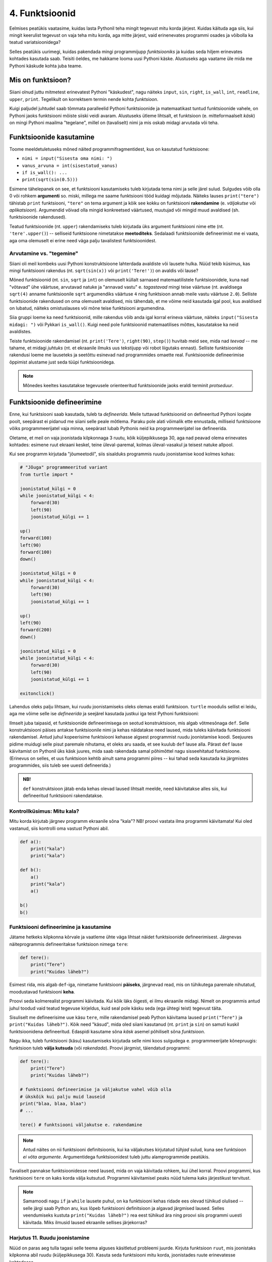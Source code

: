 4. Funktsioonid
====================================



.. todo::
    
    * lisa kombinatoorika ülesandeid
    * lisa samaväärsuse küsimusi


    * omistamise += kuju üle korrata?
    * TODO: muutujate juurde: Pange tähele, et Python salvestas muutujasse ``x`` justnimelt avaldise *väärtuse* (st. `5`), mitte avaldise ``2 + 3`` enda. See nüanss muutub oluliseks edaspidi, kui hakkame muutujate väärtusi muutma.
    * TODO: Wikipedia sirvimise näide funktsiooni väljakutsete mõistmiseks
    * TODO: **näited** selle kohta, et ühte funktsiooni saab välja kutsuda mitu korda
    * TODO: väljakutse, meetod, argument
    * TODO: Kontrollküsimus: funktsioon, mis teeb midagi n korda kutsutakse välja m korda. Mitu korda tehakse midagi?
    * "Let's wrap it in a function to make it easier to use" -- tee selle kohta näide
    * calling a function *generates* a value
    * funktsioonide komponeerimine avaldises & funktsioonid, mis kutsuvad välja teisi funktsioone
    * bool funktsioonid
    * Ülesanded, kus ühe ülesande lahenduses on vaja teise ülesande funktsiooni
    * paaris, paaritu defineerimine vastastikuselt
    * Definitsioonide laadimine käsureale, harjutused, kus on näidatud käsurea sessioon, aga puudu on definitsioonid, Lõpuks Docstringi ja doctest'i tutvustamine
    * üldistamise harjutus: vt. ex2 http://www.openbookproject.net/thinkcs/python/english2e/ch07.html#exercises
    * roles of variables
    * roles of functions: utility functions, reuse, division, documentation, encapsulation
    * paralleelid muutujate ja funktsioonide vahel -> tadaa
    

Eelmises peatükis vaatasime, kuidas lasta Pythonil teha mingit tegevust mitu korda järjest. Kuidas käituda aga siis, kui mingit keerulist tegevust on vaja teha mitu korda, aga mitte järjest, vaid erinenevates programmi osades ja võibolla ka teatud variatsioonidega?

Selles peatükis uurimegi, kuidas pakendada mingi programmijupp *funktsiooniks* ja kuidas seda hiljem erinevates kohtades kasutada saab. Teisiti öeldes, me hakkame looma uusi Pythoni käske. Alustuseks aga vaatame üle mida me Pythoni käskude kohta juba teame.

Mis on funktsioon?
-------------------
Siiani olnud juttu mitmetest erinevatest Pythoni "käskudest", nagu näiteks ``input``, ``sin``, ``right``, ``is_wall``, ``int``, ``readline``, ``upper``, ``print``. Tegelikult on korrektsem termin nende kohta *funktsioon*.

Kuigi paljudel juhtudel saab tõmmata paralleelid Pythoni funktsioonide ja matemaatikast tuntud funktsioonide vahele, on Pythoni jaoks funktsiooni mõiste siiski veidi avaram. Alustuseks ütleme lihtsalt, et funktsioon (e. mitteformaalselt *käsk*) on mingi Pythoni maailma "tegelane", millel on (tavaliselt) nimi ja mis oskab midagi arvutada või teha. 


Funktsioonide kasutamine
-----------------------------
Toome meeldetuletuseks mõned näited programmifragmentidest, kus on kasutatud funktsioone:

* ``nimi = input("Sisesta oma nimi: ")``
* ``vanus_arvuna = int(sisestatud_vanus)``
* ``if is_wall(): ...``
* ``print(sqrt(sin(0.5)))``

Esimene tähelepanek on see, et funktsiooni kasutamiseks tuleb kirjutada tema nimi ja selle järel sulud. Sulgudes võib olla 0 või rohkem **argumenti** so. miski, millega me saame funktsiooni tööd kuidagi mõjutada. Näiteks lauses ``print("tere")`` tähistab ``print`` funktsiooni, ``"tere"`` on tema argument ja kõik see kokku on funktsiooni **rakendamine** (e. *väljakutse* või *aplikatsioon*). Argumendid võivad olla mingid konkreetsed väärtused, muutujad või mingid muud avaldised (sh. funktsioonide rakendused).

Teatud funktsioonide (nt. ``upper``) rakendamiseks tuleb kirjutada üks argument funktsiooni nime ette (nt. ``'tere'.upper()``) -- selliseid funktsioone nimetatakse **meetoditeks**. Sedalaadi funktsioonide defineerimist me ei vaata, aga oma olemuselt ei erine need väga palju tavalistest funktsioonidest.

Arvutamine vs. "tegemine"
~~~~~~~~~~~~~~~~~~~~~~~~~~~~~~~~~~~~~~~~~~~~~~~~~~~~  
Siiani oli meil kombeks uusi Pythoni konstruktsioone lahterdada avaldiste või lausete hulka. Nüüd tekib küsimus, kas mingi funktsiooni rakendus (nt. ``sqrt(sin(x))`` või ``print('Tere!')``) on avaldis või lause?

Mõned funktsioonid (nt. ``sin``, ``sqrt`` ja ``int``) on olemuselt küllalt sarnased matemaatilistele funktsioonidele, kuna nad "võtavad" ühe väärtuse, arvutavad natuke ja "annavad vastu" e. *tagastavad* mingi teise väärtuse (nt. avaldisega ``sqrt(4)`` anname funktsioonile ``sqrt`` argumendiks väärtuse ``4`` ning funktsioon annab meile vastu väärtuse ``2.0``). Selliste funktsioonide rakendused on oma olemuselt avaldised, mis tähendab, et me võime neid kasutada igal pool, kus avaldised on lubatud, näiteks omistuslauses või mõne teise funktsiooni argumendina. 

Siia gruppi loeme ka need funktsioonid, mille rakendus võib anda igal korral erineva väärtuse, näiteks ``input("Sisesta midagi: ")`` või Pykkari ``is_wall()``. Kuigi need pole funktsioonid matemaatilises mõttes, kasutatakse ka neid avaldistes.

Teiste funktsioonide rakendamisel (nt. ``print('Tere')``, ``right(90)``, ``step()``) huvitab meid see, mida nad *teevad* -- me tahame, et midagi *juhtuks* (nt. et ekraanile ilmuks uus tekstijupp või robot liigutaks ennast). Selliste funktsioonide rakendusi loeme me lauseteks ja seetõttu esinevad nad programmides omaette real. Funktsioonide defineerimise õppimist alustame just seda tüüpi funktsioonidega.


.. note::

    Mõnedes keeltes kasutatakse tegevusele orienteeritud funktsioonide jaoks eraldi terminit *protseduur*.



Funktsioonide defineerimine
-----------------------------------------
Enne, kui funktsiooni saab kasutada, tuleb ta *defineerida*. Meile tuttavad funktsioonid on defineeritud Pythoni loojate poolt, seepärast ei pidanud me siiani selle peale mõtlema. Paraku pole alati võimalik ette ennustada, milliseid funktsioone võiks programmeerijatel vaja minna, seepärast lubab Pythonis neid ka programmeerijatel ise defineerida.

Oletame, et meil on vaja joonistada kilpkonnaga 3 ruutu, kõik küljepikkusega 30, aga nad peavad olema erinevates kohtades: esimene ruut ekraani keskel, teine üleval-paremal, kolmas üleval-vasakul ja teisest natuke allpool. 

Kui see programm kirjutada "jõumeetodil", siis sisalduks programmis ruudu joonistamise kood kolmes kohas:

.. sourcecode:: py3

    # "Jõuga" programmeeritud variant
    from turtle import *

    joonistatud_külgi = 0
    while joonistatud_külgi < 4:
        forward(30)
        left(90)
        joonistatud_külgi += 1 

    up()
    forward(100)
    left(90)
    forward(100)
    down()

    joonistatud_külgi = 0
    while joonistatud_külgi < 4:
        forward(30)
        left(90)
        joonistatud_külgi += 1 

    up()
    left(90)
    forward(200)
    down()

    joonistatud_külgi = 0
    while joonistatud_külgi < 4:
        forward(30)
        left(90)
        joonistatud_külgi += 1 

    exitonclick()    

Lahendus oleks palju lihtsam, kui ruudu joonistamiseks oleks olemas eraldi funktsioon. ``turtle`` moodulis sellist ei leidu, aga me võime selle ise *defineerida* ja seejärel kasutada justkui iga teist Pythoni funktsiooni:

.. sourcecode:: py3
    :emphasize-lines: 4-9,11,19,26    
    
    # Kavalam variant
    from turtle import *
    
    def ruut():
        joonistatud_kylgi = 0               
        while joonistatud_kylgi < 4:
            forward(30)
            left(90)
            joonistatud_kylgi += 1
    
    ruut()
    
    up()
    forward(100)
    left(90)
    forward(100)
    down()
    
    ruut()
    
    up()
    left(90)
    forward(200)
    down()
    
    ruut()
    
    exitonclick()


Ilmselt juba taipasid, et funktsioonide defineerimisega on seotud konstruktsioon, mis algab võtmesõnaga ``def``. Selle konstruktsiooni päises antakse funktsioonile nimi ja kehas näidatakse need laused, mida tuleks käivitada funktsiooni rakendamisel. Antud juhul kopeerisime funktsiooni kehasse algsest programmist ruudu joonistamise koodi. Seejuures pidime muidugi selle pisut paremale nihutama, et oleks aru saada, et see kuulub ``def`` lause alla. Pärast ``def`` lause käivitamist on Pythonil üks käsk juures, mida saab rakendada samal põhimõttel nagu sisseehitatud funktsioone. (Erinevus on selles, et uus funktsioon kehtib ainult sama programmi piires -- kui tahad seda kasutada ka järgmistes programmides, siis tuleb see uuesti defineerida.)

.. admonition:: NB!

    ``def`` konstruktsioon jätab enda kehas olevad laused lihtsalt meelde, need käivitatakse alles siis, kui defineeritud funktsiooni rakendatakse.
    

Kontrollküsimus: Mitu kala?
~~~~~~~~~~~~~~~~~~~~~~~~~~~~~~ 
Mitu korda kirjutab järgnev programm ekraanile sõna "kala"? NB! proovi vastata ilma programmi käivitamata! Kui oled vastanud, siis kontrolli oma vastust Pythoni abil.

.. sourcecode:: py3

    def a():
        print("kala")
        print("kala")
    
    def b():
        a()
        print("kala")
        a()

    b()
    b()

Funktsiooni defineerimine ja kasutamine
~~~~~~~~~~~~~~~~~~~~~~~~~~~~~~~~~~~~~~~~~~~~
Jätame hetkeks kilpkonna kõrvale ja vaatleme ühte väga lihtsat näidet funktsioonide defineerimisest. Järgnevas näiteprogrammis defineeritakse funktsioon nimega ``tere``:

.. sourcecode:: python

    def tere():
        print("Tere")
        print("Kuidas läheb?")

Esimest rida, mis algab ``def``-iga, nimetame funktsiooni **päiseks**, järgnevad read, mis on tühikutega paremale nihutatud, moodustavad funktsiooni **keha**. 

Proovi seda kolmerealist programmi käivitada. Kui kõik läks õigesti, ei ilmu ekraanile midagi. Nimelt on programmis antud juhul toodud vaid teatud tegevuse kirjeldus, kuid seal pole käsku seda (ega ühtegi teist) tegevust täita.

Sisuliselt me defineerisime uue käsu ``tere``, mille rakendamisel peab Python käivitama laused ``print("Tere")`` ja ``print("Kuidas läheb?")``. Kõik need "käsud", mida oled siiani kasutanud (nt. ``print`` ja ``sin``) on samuti kuskil funktsioonidena defineeritud. Edaspidi kasutame sõna `käsk` asemel põhiliselt sõna `funktsioon`. 

Nagu ikka, tuleb funktsiooni (käsu) kasutamiseks kirjutada selle nimi koos sulgudega e. programmeerijate kõnepruugis: funktsioon tuleb **välja kutsuda** (või *rakendada*). Proovi järgmist, täiendatud programmi:

.. sourcecode:: python

    def tere():
        print("Tere")
        print("Kuidas läheb?")
    
    # funktsiooni defineerimise ja väljakutse vahel võib olla
    # ükskõik kui palju muid lauseid
    print("blaa, blaa, blaa")
    # ...
    
    tere() # funktsiooni väljakutse e. rakendamine

.. note::

    Antud näites on nii funktsiooni definitsioonis, kui ka väljakutses kirjutatud *tühjad* sulud, kuna see funktsioon *ei võta argumente*. Argumentidega funktsioonidest tuleb juttu alamprogrammide peatükis.

    
Tavaliselt pannakse funktsioonidesse need laused, mida on vaja käivitada rohkem, kui ühel korral. Proovi programmi, kus funktsiooni ``tere`` on kaks korda välja kutsutud. Programmi käivitamisel peaks nüüd tulema kaks järjestikust tervitust.

.. note:: 

    Samamoodi nagu ``if`` ja ``while`` lausete puhul, on ka funktsiooni kehas ridade ees olevad tühikud olulised -- selle järgi saab Python aru, kus lõpeb funktsiooni definitsioon ja algavad järgmised laused. Selles veendumiseks kustuta ``print("Kuidas läheb?")`` rea eest tühikud ära ning proovi siis programmi uuesti käivitada. Miks ilmusid laused ekraanile sellises järjekorras?

Harjutus 11. Ruudu joonistamine
~~~~~~~~~~~~~~~~~~~~~~~~~~~~~~~~
Nüüd on paras aeg tulla tagasi selle teema alguses käsitletud probleemi juurde.
Kirjuta funktsioon ``ruut``, mis joonistaks kilpkonna abil ruudu (küljepikkusega 30).  Kasuta seda funktsiooni mitu korda, joonistades ruute erinevatesse kohtadesse.

.. note::

    Justnagu tsükli või tingimuslause kehas, saab ka funktsiooni kehas kasutada ükskõik kui keerulisi ``if``- või ``while`` lauseid (ja nende kombinatsioone):
    
    .. sourcecode:: py3
    
        def mitu_teret():
            n = 0
            
            while n < 10:
                print("Tere!")
                n += 1
        
        mitu_teret()

.. note::

    Kui kilpkonna rahulik tempo sind ärritab, siis anna talle käsk ``speed(10)``.




.. _lokaalsed-muutujad:
 
Lokaalsed muutujad
---------------------
Funktsiooni kehas võib võtta kasutusele abimuutujaid, justnagu me oleme siiani neid kasutanud funktsioonidest väljaspool. Toome siinkohal uuesti ära 3. peatükist tuttava ruudu joonistamise funktsiooni:

.. sourcecode:: py3
    
    from turtle import *
    
    def ruut():
        # selle muutuja abil peame arvet, mitu külge on juba joonistatud
        joonistatud_kylgi = 0               
        
        while joonistatud_kylgi < 4:
            forward(100)
            left(90)
            joonistatud_kylgi = joonistatud_kylgi + 1   # suurendame muutuja väärtust
    
    ruut()
    exitonclick()


Kuidas oleks, kui me üritaksime peale funktsiooni ``ruut`` väljakutsumist kontrollida, milline oli ikkagi muutuja ``joonistatud_kylgi`` viimane väärtus? Proovi järgmist, veidi muudetud programmi:

.. sourcecode:: py3
    :emphasize-lines: 13
    
    from turtle import *
    
    def ruut():
        # selle muutuja abil peame arvet, mitu külge on juba joonistatud
        joonistatud_kylgi = 0               
        
        while joonistatud_kylgi < 4:
            forward(100)
            left(90)
            joonistatud_kylgi = joonistatud_kylgi + 1   # suurendame muutuja väärtust
    
    ruut()
    print(joonistatud_kylgi)
    exitonclick()


Ilmselt said programmi käivitamisel Pythonilt veateate (``"NameError: name 'joonistatud_kylgi' is not defined"``). Asi on selles, et funktsiooni kehas kasutusele võetud muutujad on *lokaalsed*, st nad "elavad" täielikult funktsiooni sees. Lokaalsed muutujad luuakse funktsiooni käivitamisel ja nad kaovad, kui funktsioon oma tööga lõpetab. Nende olemasolu on funktsiooni siseasi, see ei paista kuidagimoodi väljapoole. See asjaolu võimaldab meil lokaalsetele muutujatele vabalt nimesid valida, ilma muretsemata, kas mõnda neist nimedest on juba programmi põhiosas või mõnes teises funktsioonis kasutatud. 

Eelneva jutu kinnituseks demonstreerib järgnev programm, et funktsiooni sees defineeritud muutuja ``x`` ei mõjuta kuidagi programmi põhiosas defineeritud samanimelist muutujat, tegemist on kahe eraldi muutujaga, millele on juhtumisi sama nimi (justnagu kahel erineval inimesel võib olla sama nimi):

.. sourcecode:: py3

    x = 1

    def f():
        x = 2
        print(x)
    
    print(x) # ekraanile kuvatakse 1
    f()      # ekraanile kuvatakse 2
    print(x) # ekraanile kuvatakse 1
        

.. note::

    Programmi põhiosa muutujate (neid nimetakse ka *globaalseteks muutujateks*) ning funktsiooni kehas defineeritud muutujate (e. lokaalsete muutujate) eraldatus ei ole päris samaväärne -- kuigi programmi põhiosal pole ligipääsu funktsiooni muutujatele, saab funktsioonis vajadusel siiski kasutada programmi põhiosa muutujaid. Sellest võimalusest tuleb täpsemalt juttu ühes hilisemas peatükis.



    
Parameetrid
-----------
Täpselt sama tegevuse kordamist on tegelikult vaja siiski üpris harva. Tavaliselt on tarvis igal korral teha midagi sarnast, kuid mingi väikese nüansiga. Sellise nüansi väljatoomiseks kasutatakse programmeerimisel **parameetreid**. Järgnevas näiteprogrammis on defineeritud funktsioon kasutaja tervitamiseks. Selleks muutuvaks nüansiks on siinkohal kasutaja nimi:

.. sourcecode:: python

    def tere(nimi):
        print("Tere " + nimi)
        print("Kuidas läheb?")
        
    tere("Kalle")
    tere("Malle")
    
Funktsiooni ``tere`` definitsiooni päises on lisaks funktsiooni nimele näidatud ära ka üks *parameeter* nimega "nimi". Parameetri näol on sisuliselt tegu spetsiaalse *lokaalse muutujaga*, millele Python annab konkreetse väärtuse funktsiooni väljakutsel. Konkreetsed väärtused (nt. ``"Kalle"``) kirjutatakse väljakutsel funktsiooni nime järel olevatesse sulgudesse. Antud juhul on parameetri ``nimi`` väärtuseks esimesel väljakutsel "Kalle" ning teisel väljakutsel "Malle". Funktsioon töötab aga mõlemal juhul samamoodi – ta võtab parameetri väärtuse ning lisab selle tervitusele. Kuna aga väärtused on kahel juhul erinevad, on ka tulemus erinev.


.. index::
    single: funktsioon; argumendid
    single: argumendid; funktsiooni argumendid

.. admonition:: Terminoloogia: Parameetrid ja argumendid

    Koos parameetritega räägitakse enamasti ka **argumentidest**. Argumendiks nimetakse funktsiooni väljakutses sulgudes antud avaldise väärtust, millest saab vastava parameetri väärtus. Parameetrid on seotud funktsiooni definitsiooniga, argumendid on seotud funktsiooni väljakutsega. Meie viimases näites on ``nimi`` funktsiooni ``tere`` `parameeter`, aga sõneliteraal ``"Kalle"`` on vastav `argument` funktsiooni väljakutses.

    
    `Parameetri` vs. `argumendi` asemel võid mõnikord kohata ka väljendeid `formaalne parameeter` vs. `tegelik parameeter`.  

Harjutus 2. Parameetriseeritud ``ruut``
~~~~~~~~~~~~~~~~~~~~~~~~~~~~~~~~~~~~~~~~
Täiusta 3. peatükis mainitud ruudu joonistamise funktsiooni nii, et ruudu küljepikkuse saab määrata funktsiooni väljakutsel. Kasuta loodud funktsiooni, joonistades mitu erineva suurusega ruutu.

.. note::

    Järgnevas vihjes on antud harjutuse näitelahendus, ära seda enne vaata, kui oled ise proovinud!

.. hint::
    
    .. sourcecode:: py3
    
        from turtle import *
        
        def ruut(kylg):
            i = 0
            while i < 4:
                forward(kylg)
                left(90)
                i += 1
        
        ruut(100)
        
        # liigume kuskile mujale
        up()
        forward(200)
        down()
        
        # väiksem ruut
        ruut(20)
        
        exitonclick()


.. _param-vs-input:
.. topic:: Parameetrid vs. ``input``

    Parameetritega funktsioon meenutab oma olemuselt programmi, kus on kasutatud ``input`` käsku -- mõlemal juhul on konkreetsed sisendandmed teadmata. Erinevus on selles, et kui ``input`` puhul on teada, et sisendandmed küsitakse kasutajalt, siis parameetrite kasutamisel jäetakse (funktsiooni seisukohast vaadatuna) sisendi saamise viis lahtiseks. Eelnevas näites andsime funktsiooni väljakutsel parameetri väärtuseks sõneliteraalid, kuid seal oleks võinud kasutada ka muutujat:

    .. sourcecode:: py3

        def tere(nimi):
            print("Tere " + nimi)
            print("Kuidas läheb?")
            
        sisestatud_nimi = input("Kuidas on sinu nimi? ")
        tere(sisestatud_nimi)

    See näide demonstreerib parameetritega funktsioonide universaalsust -- vastavalt vajadusele võime taolist funktsiooni kasutada literaaliga või mõne muutujaga (mille väärtus võib olla saadud ``input``-ist) või ka mingil keerulisemal kujul oleva avaldisega.

    .. note::

        Pange tähele, et eelviimasel real defineeritud muutuja nimeks oleksime võinud panna ka lihtsalt ``nimi``:
        
        .. sourcecode:: py3

            def tere(nimi):
                print("Tere " + nimi)
                print("Kuidas läheb?")
                
            nimi = input("Kuidas on sinu nimi? ")
            tere(nimi)
            
        See, et funktsiooni ``tere`` parameeter on samuti ``nimi``, ei aja Pythonit segadusse, kuna funktsiooni sisemus (sh. tema parameetrid) on ülejäänud programmist eraldatud. Kõlab sarnaselt sektsioonile "Lokaalsed muutujad"? Tegemist ongi sama teemaga -- nagu juba korra mainitud, käsitletakse ka parameetreid justkui (lokaalseid) muutujaid.
        
        Taoline nimede "taaskasutamine" erinevates kontekstides on küllalt levinud, aga kui leiate, et see ajab sind ennast segadusse, siis võid kasutada alati erinevaid muutujanimesid.




Mitu parameetrit
~~~~~~~~~~~~~~~~
Parameetreid (ja vastavaid argumente) võib olla ka rohkem kui üks. Proovi näiteks järgmist programmi:

.. sourcecode:: python

    def tere(nimi, aeg):
        print("Tere, " + nimi)
        print("Pole sind juba " + str(aeg) + " päeva näinud")
	
    tere("Kalle", 3)

Nagu näed, tuleb funktsiooni väljakutsel argumendid anda samas järjekorras nagu on vastavad  parameetrid funktsiooni definitsioonis. Teisisõnu, argumendi *positsioon* määrab, millisele parameetrile tema väärtus omistatakse.

.. note::

    Mõnede funktsioonide puhul on ühe parameetri väärtus tavaliselt sama ja seda on vaja vaid harvadel juhtudel muuta. Sellisel juhul on võimalik see "tavaline" väärtus funktsiooni definitsioonis ära mainida. Kui funktsiooni väljakutsel sellele parameetrile väärtust ei anta, kasutatakse lihtsalt seda vaikeväärtust. Seda võimalust demonstreerime eelmise näite modifikatsiooniga:

    .. sourcecode:: python

        def tere(nimi, aeg = "mitu"):
            print("Tere, " + nimi)
            print("Pole sind juba " + str(aeg) + " päeva näinud")
        
        tere("Kalle", 3)
        tere("Malle")
    
    Eespool juba nägime, et funktsioonil ``print`` on lisaks põhiparameetrile veel parameeter nimega `end`, millele on antud vaikeväärtus ``"\n"`` (so. reavahetus). See on põhjus, miks ``print`` vaikimisi kuvab teksti koos reavahetusega. Kuna selle funktsiooni definitsioonis kasutatakse Pythoni keerulisemaid võimalusi, siis ``print``-i väljakutsel ei olegi võimalik `end` väärtust määrata ilma parameetri nime mainimata, st. seda ei saa anda positsiooniliselt.

Harjutus 3. Värviline ruut
~~~~~~~~~~~~~~~~~~~~~~~~~~~~
Kilpkonna "pliiatsi" värvi saab muuta funktsiooniga ``color``, andes sellele argumendiks sõne ingliskeelse värvinimega, nt. ``color('red')``. Peale seda teeb kilpkonn järgmised jooned nõutud värviga. 

.. note::

    Soovi korral vaata täpsemat infot siit:
    http://docs.python.org/py3k/library/turtle.html#turtle.color

Lisa funktsioonile ``ruut`` uus parameeter joone värvi määramiseks. Katseta.

.. index::
    single: funktsioon; tagastamine
    single: väärtusega funktsioon
    single: return
    
Väärtuse tagastamine
-----------------------
.. admonition:: Probleem

    Kolmanda peatüki pere sissetuleku ülesandes kordasite tõenäoliselt netopalga arvutamise valemit kahes kohas -- ema ja isa netopalga arvutamisel. (Kui sul jäi see ülesanne tegemata, siis on väga soovitav see praegu, enne edasi lugemist ära teha). 
    
    Siin polnud õnneks tegemist eriti keerulise valemiga ning copy-paste'ga oli võimalik topelt tippimise vaeva vältida. Aga kui netopalga arvutamise valem peaks muutuma, siis peab olema meeles programmi muuta kõigis kohtades, kus seda valemit on kasutatud. 

    Ilmselt juba aimate, et taolise kordamise vältimiseks on jälle abiks funktsioonid -- netopalga arvutamiseks tuleb defineerida uus funktsioon (nt. nimega ``neto``), valem tuleb kirja panna selle funktsiooni kehas, ning edaspidi tuleb netopalga arvutamiseks kasutada uut funktsiooni. Kuidas aga saada funktsiooni käest vastust kätte? Võib proovida muutujatega, aga kuna antud programmi puhul tuleb ühel juhul salvestatakse tulemus muutujasse ``isa_sissetulek`` ja teisel juhul muutujasse ``ema_sissetulek``, siis pole selge, millist muutujat kasutada. Mis teha siis, kui mõnikord on tarvis tulemus kohe ekraanile näidata ja muutujat polegi tarvis?



Funktsioone ``ruut`` ja ``print`` kasutame käskudena -- meid huvitab see **tegevus**, mida see funktsioon teeb (kilpkonna liigutamine või ekraanile kirjutamine). Seevastu funktsioonide ``sin`` ning ``sqrt`` kasutusviis on hoopis erinev -- meid huvitab hoopis vastava funktsiooni rakendamisel saadav **väärtus**.

Nii ``sin`` kui ``sqrt`` teevad argumentidega mingi arvutuse, ning **tagastavad** saadud väärtuse, mida võime nt. kasutada avaldises, salvestada muutujasse või vaadata käsureal. Taolisi funktsioone nimetame **väärtusega funktsioonideks**.

Järgnev näide defineerib funktsiooni, mis arvutab ja tagastab ristküliku pindala. Seejärel kasutatakse seda funktsiooni konkreetsete argumentidega:

.. sourcecode:: python

    def ristkyliku_pindala(laius, korgus):
        return laius * korgus
        
    pindala = ristkyliku_pindala(4, 5)
    print("Pindala on: " + str(pindala))
    print("Pool pindalast on: " + str(pindala / 2))

Väärtusega funktsioonide puhul on oluline *võtmesõna* ``return`` -- sellele sõnale järgnev avaldis määrab funktsiooni väljakutse väärtuse.

Harjutus 4. Topelt
~~~~~~~~~~~~~~~~~~~~~~
Kirjuta funktsioon, mis võtab argumendiks ühe arvu ning tagastab selle arvu kahega korrutatuna.

Demonstreeri loodud funktsiooni tööd, kirjutades programmi ka mõned funktsiooni väljakutsed erinevate argumentidega. NB! tulemuse ekraanile kuvamine tuleks korraldada funktsiooni väljakutse juures, mitte funktsiooni definitsioonis!

.. topic:: ``return`` lõpetab funktsiooni töö

    Eelmises näites oli ``return`` lause funktsiooni kehas kõige viimane asi. Tegelikult ei pea ``return`` olema tingimata funktsiooni lõpus. Järgnevas absoluutväärtuse arvutamise funktsiooni näites kasutatakse ``return``-i kahes kohas -- funktsiooni lõpus ja tingimuslause sees:

    .. sourcecode:: py3

        def absoluut(x):
            if x < 0:
                return -x
            
            return x

    Kumb neist ``return``-idest siis ikkagi kehtib? Sellele vastamiseks peame teadma, et ``return`` lause käivitamine lõpetab alati funktsiooni töö. Seega, kui kutsume antud funktsiooni välja negatiivse argumendiga, siis käivitub esimene ``return`` ja ``if``-lausele järgnevat rida üldse ei vaadatagi. Kui aga ``if`` lause tingimus osutub vääraks, siis ``if``-lause keha ei vaadata ja Python jätkab sellega, mis tuleb peale ``if``-lauset (so. teine ``return```).
    
    See võimalus kasutada ``return``-i funktsiooni keskel ei ole tegelikult eriti oluline -- alati saab funktsiooni panna kirja nii, et seal on täpselt üks ``return`` lause ja see paikneb funktsiooni lõpus.



.. _return-vs-print:

.. topic:: ``return`` vs. ``print``

    TODO: mingi absurdne näide, nt. "Selle arvu siinus on .."

    Eelnevalt märkisime, et nii funktsiooni parameetrid kui ``input`` on olemuselt sarnased, kuna mõlemad on seotud sisendi saamisega, kuid parameetrid on paindlikumad, kuna täpne sisendi saamise viis jäetakse lahtiseks.

    Analoogselt võime võrrelda ``print`` ja ``return`` käsku -- mõlemad on seotud väljundi andmisega, kuid ``return`` on paindlikum, kuna *täpne tulemuse kasutamise viis jäetakse lahtiseks*. Kuigi ristküliku pindala näites me lõpuks ikkagi ``print``-isime saadud tulemuse, siis tänu ``return``-ile jäi meie funktsiooni definitsioon universaalseks ja see võimaldas meil tulemust kasutada ka teistes arvutustes.

    Kui me oleks ``print``-imise teinud juba funktsiooni sees ...

    .. sourcecode:: python

        # NB! Ebasoovitav!
        def ristkyliku_pindala(laius, korgus):
            print(laius * korgus)

    ... siis see funktsioon oleks sobinud vaid neil juhtudel, kui me soovime arvutuse tulemust ainult ekraanil näidata, teistes arvutustes poleks me tulemust enam kasutada saanud.

    .. note::
        
        Kuigi ka funktsioon ``print`` näib "tagastavat" oma argumendi (kuvades selle ekraanile), ei ole see siiski ``print`` funktsiooni tagastusväärtus: nt. kirjutades ``x = print("Tere")`` ei jõua sõne ``"Tere"`` muutujasse ``x``.
        
        Sarnane segadus võib tekkida ka Pythoni käsurea kasutamisel -- kui kirjutada sinna avaldis ``sqrt(2)``, siis tulemus ilmub ikkagi ekraanile, kuigi me ei kasutanud ``print`` käsku. Kas see tähendab, et ka "funktsioon" ``sqrt`` kuvab vastuse ekraanile? Ei, tegelikult Pythoni käsurida kuvab ``sqrt`` käest saadud vastuse ekraanile omal algatusel, ``sqrt`` ei tea sellest midagi.

        Kui päris täpne olla, siis tegelikult kõik Pythoni funktsioonid tagastavad midagi, isegi ``print`` ja ``ruut``. Need funktsioonid, mille eesmärk on vaid mingi tegevus, tagastavad alati ühe spetsiifilise (ja suhteliselt ebahuvitava) väärtuse ``None``. Selle väärtusega ei ole üldjuhul midagi peale hakata ning seepärast Python'i käsurida ka ei näita seda automaatselt.


Harjutus 5. Tollid ja sentimeetrid
~~~~~~~~~~~~~~~~~~~~~~~~~~~~~~~~~~
.. note::
    Selle ülesandega saad harjutada ühte levinud võtet uute funktsioonide loomiseks

#. Kirjuta funktsioon, mis võtab argumendiks pikkuse tollides ning tagastab pikkuse sentimeetrites. Salvesta esialgu faili vaid funktsiooni definitsioon, ilma väljakutseta.
#. Testi loodud funktsiooni käsureal (käivita programm IDLE-ga, ning kirjuta mõned väljakutsed). Kui funktsioon ei tööta õigesti, siis korrigeeri definitsiooni ja proovi uuesti.
#. Lõpuks kasuta funktsiooni programmis, mis küsib kasutajalt tema pikkuse tollides ja väljastab ekraanile vastava pikkuse sentimeetrites ning tema nn. "ideaalkaalu" (so. pikkus sentimeetrites - 100, nt. kui pikkus on 185cm, siis ideaalkaal on 85kg).

Harjutus 6. Sõne dubleerimine
~~~~~~~~~~~~~~~~~~~~~~~~~~~~~
Kirjuta funktsioon ``dubleeri`` , mis võtab argumendiks sõne ning tagastab selle sõne dubleerituna niimitu korda, kui mitu tähte on esialgses sõnes:

.. sourcecode:: py3

    >>> dubleeri('xo')
    'xoxo'
    >>> dubleeri('Tere')
    'TereTereTereTere'

.. hint::

    Abiks on funktsioon ``len`` ja operaator ``*``




"Mugavusfunktsioonid"
~~~~~~~~~~~~~~~~~~~~~
Python'i ``math`` mooduli ``log`` funktsioon arvutab vaikimisi naturaallogaritmi. Selleks, et arvutada logaritmi mõne teise alusega, tuleb alus anda teiseks argumendiks, nt. ``log(8, 2)``. Kui meil on tihti tarvis arvutada just kahendlogaritmi, siis võime defineerida selle jaoks uue funktsiooni, mis kasutab oma definitsioonis tavalist ``log`` funktsiooni:

.. sourcecode:: py3

    from math import *

    def log2(x):
        return log(x, 2)

Nüüd on meil eraldi kahendlogaritmi arvutamise funktsioon, millele peame andma vaid ühe argumendi, nt. ``log2(8)``. Antud näites ei võitnud me sellega just palju, kuid keerulisemate funktsioonide väljakutsete puhul võib taoline trikk teha koodi märgatavalt lühemaks ja selgemaks.



Funktsiooni keha sisu
~~~~~~~~~~~~~~~~~~~~~~~~~~~~~~~~~~~~~
Nagu juba 3. peatükis mainitud, võib funktsiooni definitsioonis (olgu väärtusega või ilma) kasutada ükskõik milliseid lausetüüpe (sh. tingimuslaused ja tsükleid). Järgnev näide esitab absoluutväärtuse arvutamise funktsiooni:

.. sourcecode:: py3

    def abs_vaartus(arv):
        if arv < 0:
            tulemus = -arv
        else:
            tulemus = arv
        
        return tulemus

Kui võrdlete seda funktsiooni kolmandas peatükis näidatud absoluutväärtuse arvutamise programmiga, siis märkate, et erinevus on vaid sisendandmete saamises (parameeter vs. ``input``) ning tulemuse esitamises (``return`` vs. ``print``).

.. note:: 

    Tingimuslausega funktsioonis on mõnikord mugavam kasutada mitut ``return`` lauset. Sama funktsiooni saaksime panna kirja ka järgnevalt:
    
    .. sourcecode:: py3

        def abs_vaartus(arv):
            if arv < 0:
                return -arv
            else:
                return arv


Harjutus 7. Kahest arvust suurim
~~~~~~~~~~~~~~~~~~~~~~~~~~~~~~~~
Kirjuta funktsioon, mis saab parameetritena kaks arvu ning tagastab neist suurima.


.. _milleks-funktsioonid:

Milleks funktsioonid?
---------------------
Vaatame üle peamised põhjused, miks on funktsioonid kasulikud.

.. index::
    single: DRY-printsiip
    
*DRY*-printsiip
~~~~~~~~~~~~~~~
Kolmandas peatükis oli ülesanne pere sissetuleku arvutamiseks. Tõenäoliselt kasutasite programmis netopalga arvutamise valemit kahes kohas (vastavalt isa ja ema palga jaoks).

Kui taoline programm oleks reaalses kasutuses, siis nt. tulumaksuvaba miinimumi muutmise korral tuleks parandused teha kahes kohas. Antud näite puhul oleks see piisavalt lihtne, kuid reaalsetes programmides juhtub tihti, et vajalik parandus unustatakse mõnes kohas tegemata. Seetõttu propageeritakse programmeerimisel nn. **DRY-printsiipi** -- see tuleb ingliskeelsest väljendist *Don't Repeat Yourself*, millega tahetakse öelda, et sarnase koodi kordamist tuleks vältida.

Tuleb välja, et funktsioonid sobivad suurepäraselt *DRY*-printsiibi rakendamiseks -- selle asemel, et samasugust koodi kirjutada erinevatesse kohtadesse, saab selle koodi esitada funktsioonina, ning edaspidi piisab selle kasutamiseks vaid funktsiooni nime mainimisest. Kui midagi on vaja muuta, siis tehakse muudatus vaid funktsiooni kehas ja see mõjub igalpool, kus funktsiooni on kasutatud.

.. index::
    single: abstraktsioon
    
Üldistamine e. *abstraktsioon*
~~~~~~~~~~~~~~~~~~~~~~~~~~~~~~
Kui eri kohtades on vaja sarnast, kuid teatud variatsiooniga koodi (nt. ühel juhul arvutame netopalka ema, aga teisel juhul isa brutopalga põhjal), siis tulevad appi parameetrid, mis võimaldavad meil funktsiooni kehas jätta mõned detailid lahtiseks. Teisiti öeldes -- funktsiooni parameetrid võimaldavad meil kirjutada üldisema e. **abstraktsema** lahenduse, mida saab hiljem konkreetsete argumentidega täpsustada. Nt. netopalga arvutamise funktsioonis saame brutopalga esitada parameetrina, millele antakse väärtus alles konkreetse arvutuse käivitamisel.

.. index::
    single: modulaarsus
    single: must kast
    
Modulaarsus ja *musta kasti* metafoor
~~~~~~~~~~~~~~~~~~~~~~~~~~~~~~~~~~~~~~
Kolmas oluline põhjus tuleb paremini esile suuremate programmide puhul. Kui me koondame teatud alamülesande lahendamiseks vajalikud laused ühte funktsiooni (e. alamprogrammi), siis programmi põhiosas saame selle alamülesande kirja panna vaid vastava funktsiooni nime mainides. Eeldades, et funktsioonide nimed on hoolikalt valitud, piisab meile programmi põhiidee mõistmiseks vaid kasutatud funktsioonide nimede lugemisest -- funktsiooni sisu võime esialgu ignoreerida. Teisiti öeldes: me võime funktsioone soovi korral käsitleda maagiliste **mustade kastidena**, mis *kuidagimoodi* teevad seda, mis nende nimest võib välja lugeda.

Taolisi "musti kaste", mida on võimalik kasutada ilma nende täpset sisu teadmata, nimetatakse tihti *mooduliteks*, ning programme, mis on jagatud alamprogrammideks nimetatakse vastavalt **modulaarseteks**. Kuna Pythonis on sõnal *moodul* spetsiifilisem tähendus, siis meie seda terminit alamprogrammi jaoks ei kasuta.
    
Keskendumine vaid "mustade kastide" *tähendusele*, ignoreerides nende *ehitust*, vabastab osa meie aju töömälust ning võimaldab luua sellevõrra keerulisemaid programme. Kõige keerulisemad programmid on saanud võimalikuks vaid seetõttu, et lihtsatest mustadest kastidest on ehitatud keerulisemad mustad kastid, neist omakorda veel keerulisemad jne.

Kui *DRY*-printsiibi juures rõhutasime seda, et funktsioonid aitavad sama koodi kasutada korduvalt, siis modulaarsuse põhiidee on selles, et me saame funktsiooni kasutada ilma selle täpse sisu peale mõtlemata, toetudes vaid ta nimele. Seetõttu on uue funktsiooni loomine põhjendatud tihti ka siis, kui seda kasutatakse vaid ühes kohas.


.. index::
    single: import
    single: moodulid

Muutujad vs funktsioonid
----------------------------
TODO

Nimede tähtsus
------------------
TODO: Tee näiteprogramm, kus muutujanimed on a,b,c,x,y,z ja lase lugejal arvata, mida see programm teeb, peab olema meeldejääb, sest seda on tarvis tagasi viidata

``import``-lause
--------------------
Pythoni `standardteegis` (so. funktsioonide ja teiste programmielementide kogum) on väga palju funktsioone (ja teisi Pythoni objekte). Nende paremaks organiseerimiseks on nad jaotatud teemade kaupa gruppidesse, mida nimetatakse `mooduliteks`. ``import`` lause teeb moodulis olevad funktsioonid programmi jaoks kättesaadavaks. Meeldetuletuseks näide, kus me soovime kasutada ainult kahte funktsiooni moodulist ``math``:

.. sourcecode:: py3

    from math import sin, cos
    
    print(sin(0.3))
    print(cos(sin(0.3)))

Kui soovime moodulist kõiki funktsioone, siis võime kasutada import lauses funktsiooninime(de) asemel tärni:

.. sourcecode:: py3

    from turtle import *
    
    forward(100)
    left(90)
    forward(100)

    
Mõned funktsioonid, nagu näiteks ``int`` ja ``float``, on alati kättesaadavad, neid pole vaja importida.

.. note::

    Importida saab ka moodulit ennast, sel juhul tuleb soovitava funktsiooni nimi kirjutada koos mooduli nimega:
    
    .. sourcecode:: py3
    
        >>> import math
        >>> print(math.sin(0.5))
        0.479425538604203
        >>> print(math.cos(0.5))
        0.8775825618903728    




Moodulid ja ``import``
----------------------
Pythoniga tuleb kaasa tuhandeid erinevaid funktsioone, lisaks kirjutavad Pythoni programmeerijad üle maailma igapäevaselt tuhandeid funktsioone juurde. Sellises situatsioonis on täiesti loomulik, et mitmele erinevale funktsioonile pannakse sama nimi. Selleks, et erinevatel funktsioonidel oleks siiski võimalik vahet teha, jagatakse need **moodulitesse**.

Eelmistes peatükkides kohtusite juba moodulitega ``math`` ja ``turtle``, ning nägid, et mooduli sisu muutub kättesaadavaks ``import`` käsuga, nt:

.. sourcecode:: py3

    from math import *

Selline variant ``import`` käsust on tegelikult soovitav vaid siis, kui sul on vaja moodulist palju erinevaid funktsioone. Kui sa tead, et sul läheb moodulist tarvis vaid mõnda funktsiooni (nt. ``math`` moodulist funktsioone ``sin`` ja ``cos``), siis on soovitav kasutada ``import`` käsu varianti, kus näidatakse ära konkreetsed funktsioonide (või konstantide) nimed, mida tahetakse kasutada: 

.. sourcecode:: py3

    from math import sin, cos

Sellise variandi puhul ei teki segadust, kui tahate mõnd ``math`` moodulis defineeritud nime (nt. ``e``) kasutada mõne enda muutuja nimena.    

``import`` käsust on olemas veel üks variant, mis võimaldab moodulis olevaid funktsioone kasutada ainult koos mooduli nimega:

.. sourcecode:: py3

    >>> import math
    >>> math.sqrt(9)
    3.0
    
Ka selle variandi puhul ei pea oma muutujate nimede valimisel muretsema, kui imporditud moodulis on juba sama nime kasutatud -- antud näites võiksime vabalt luua uue muutuja nimega ``sqrt`` ja see ei läheks segamini funktsiooniga ``math.sqrt``.

.. note:: 
    ``import``-laused tuleks panna programmi algusesse. See pole Pythoni poolt range nõue, vaid lihtsalt tava --  nii on hea näha, milliste teemadega antud programm tegeleb.

.. topic:: Moodulite loomine

    Kõikide selle kursuse ülesannete puhul on aktsepteeritav, kui sinu enda programm koosneb ainult ühest failist. Samas, reaalsete programmide juures on peaaegu alati tarvilik organiseerida programmi jaoks loodud funktsioonid eraldi moodulitesse.
    
    Uue mooduli loomine on Pythonis imelihtne -- funktsioonide definitsioonid tuleb lihtsalt salvestada tavalisse *py*-laiendiga faili. Mooduli nimeks saab seejuures tema failinimi ilma *py*-laiendita. Selleks, et neid funktsioone saaks kasutada teistes failides, tuleb seal teha sobiv ``import``, justkui ``math`` või ``turtle`` mooduli puhul. 
    
    Siit tuleb ka välja, miks esimeses peatükis märgiti, et omaloodud faili nimeks ei tohiks panna `turtle.py`. Kui panna, siis hakatakse ``import turtle`` puhul funktsioone ``left()``, ``right()`` jt otsime uuest failist, kus neid aga pole.

    NB! Erinevalt standardmoodulitest, peab enda moodul olema üldjuhul samas kaustas, kus seda kasutav programm (täpsem info siit: http://docs.python.org/py3k/tutorial/modules.html#the-module-search-path)

.. index::
    single: meetodid
    

Meetodid
--------
Teises peatükis nägime, et sõnede puhul kirjutati mõne funktsiooni nimi (nt. ``count``) sõne ja argumentide vahele, nt:

.. sourcecode:: py3

    sõna = "kukununnu"
    u_tähtede_arv = sõna.count("u")

Jääb mulje, et mingil põhjusel on üks funktsiooni argumentidest (antud näites ``sõna``) lihtsalt esile tõstetud. Tuleb välja, et Python seda umbes nii ka käsitleb.

Taolisi funktsioone nimetatakse **meetoditeks**. Lisaks sellele, et meetodite puhul kirjutame esimese argumendi meetodi nime ette, on neil tavaliste funktsioonidega võrreldes veel mõningaid erinevusi, millel me praegu ei peatu. Meetod on väga tähtis mõiste *objekt-orienteeritud programmeerimises*.

.. note::
    Meetodeid ei ole vaja kunagi ``import``-ida.

Veateated ja funktsioonid
---------------------------
Esimeses peatükis soovitasime pikkade veateadete puhul keskenduda veateate viimastele ridadele. Kui täitmisaegne viga tekib mingi funktsiooni sees, siis võib ainult viimaste ridade põhjal olla raske vea põhjust tuvastada. Proovi käivitada järgnevat programmi:

.. sourcecode:: py3

    def arvuta_kuupalk(aastapalk):
        return aastapalk / 12
    
    aastapalk = input("Palun sisesta aastapalk: ")
    print("Kuupalk on", arvuta_kuupalk(aastapalk))    


Kui sisestad nõutud palganumbri, siis saad umbes taolise veateate:

.. sourcecode:: none

    Traceback (most recent call last):
      File "C:/harjutused/vigane.py", line 5, in <module>
        print("Kuupalk on", arvuta_kuupalk(aastapalk))
      File "C:/harjutused/vigane.py", line 2, in arvuta_kuupalk
        return aastapalk / 12
    TypeError: unsupported operand type(s) for /: 'str' and 'int'

Viimaste ridade järgi võiks järeldada, et probleem on real nr 2, funktsioonis ``arvuta_kuupalk``. Tegelikult oli viga aga selles, et funktsiooni kutsuti välja valet tüüpi argumendiga (peaks olema arv, aga oli sõne). Seega tuleb pöörata tähelepanu ka funktsiooni väljakutse kohale. Meie õnneks on ka väljakutse koht veateates ära näidatud -- see on real nr. 5. Kui ka väljakutse ise paiknes kuskil funktsioonis, siis on ka tolle funktsiooni väljakutse koht ära näidatud -- ülevalt alla liikudes saab veateatest välja lugeda, millises kohas kutsuti mida välja.


Funktsioonid vs. muutujad
------------------------------
TODO: Räägi siin ka importimisest


Kokkuvõte
--------------

**Funktsiooni definitsiooni** kehas olevad laused jäetakse esialgu lihtsalt meelde. Neid saab hiljem käivitada kirjutades definitsiooni päises antud nime koos sulgudega -- seda nimetatakse *funktsiooni väljakutseks* e. rakendamiseks. Funktsioonid võimaldavad keerulise programmilõigu panna kirja vaid ühekordselt, aga kasutada seda mitmes erinevas kohas.




Ülesanded 
-------------
.. note::

    Kursuse kodulehel loetletud kontrollülesannete all on mõeldud just selle ploki ülesandeid.
    
1. Ristkülik 
~~~~~~~~~~~~
Kirjuta funktsioon ``ristkylik``, mis võtab argumentideks kaks küljepikkust ja joonistab kilpkonnaga neile vastava ristküliku. Joonista loodud funktsiooni kasutades järgnev kujund:

.. image:: images/rist.png

.. hint::

    Joonis koosneb kolmest ristkülikust
    
.. hint::

    Segaduse vältimiseks on soovitav funktsiooni töö lõppedes pöörata kilpkonn tagasi algsesse suunda.

2. Kolmnurga pindala
~~~~~~~~~~~~~~~~~~~~
Kirjuta funktsioon ``kolmnurga_pindala``, mis võtab argumentideks kolmnurga külgede pikkused, ning tagastab vastava kolmnurga pindala. Eeldame, et argumentide väärtused sobivad kolmnurga küljepikkusteks.

.. hint::

    http://en.wikipedia.org/wiki/Heron%27s_formula

Lisa programmi lõppu (peale funktsiooni definitsiooni) järgmised laused:

.. sourcecode:: py3

    print("a: 1, b: 1, c: 2**0.5, pindala: " + str(kolmnurga_pindala(1, 1, 2**0.5)))
    print("a: 3, b: 2, c: 2,      pindala: " + str(kolmnurga_pindala(3, 2, 2)))
    print("a: 3, b: 4, c: 5,      pindala: " + str(kolmnurga_pindala(3, 4, 5)))
    
Veendu, et programmi käivitamisel saad järgmised tulemused:

.. sourcecode:: none

    a: 1, b: 1, c: 2**0.5, pindala: 0.49999999999999983
    a: 3, b: 2, c: 2,      pindala: 1.984313483298443
    a: 3, b: 4, c: 5,      pindala: 6.0

NB! tulemused võivad õige pisut ka erineda, sest erinevad Pythoni versioonid ümardavad erineva täpsusega.

3. Kodulaen
~~~~~~~~~~~
Kirjuta funktsioon, mis võtab argumentideks ostetava kinnisvara hinna, sissemakse suuruse ja laenuperioodi aastates ning tagastab intresside kogusumma, mis tuleb ostjal selle laenu eest pangale maksta. Lihtsuse mõttes eeldame, et igal aastal arvestatakse intress algse laenusumma põhjal.

Esimeses versioonis kasuta fikseeritud intressi -- 4% aastas.

Seejärel muutke funktsiooni selliselt, et kui sissemakse on väiksem kui 30% kinnisvara hinnast, siis on intress hoopis 6% aastas.

Lõpuks rakenda loodud funktsiooni programmis, mis küsib kasutajalt soovitud algandmed ja
väljastab antud kinnisvara soetamise kogukulu (sissemakse + laenusumma + intressid) ning eraldi ka intresside kogusumma.

Testi oma programmi ja kontrolli, kas saad järgnevad tulemused:

    * hind: 10000, sissemakse: 3000, aastaid: 10; kogusumma: 12800, intressid: 2800
    * hind: 10000, sissemakse: 2900, aastaid: 10; kogusumma: 14260, intressid: 4260
    * hind: 10000, sissemakse: 2900, aastaid: 0; kogusumma: 10000, intressid: 0

4. Pere sissetulek, ver.2
~~~~~~~~~~~~~~~~~~~~~~~~~~~~~~~~~~~~~
.. note::

    See ülesanne demonstreerib väga hästi *DRY*-printsiibi ning abstraktsiooni olemust.

Võtke aluseks kolmanda peatüki Ülesanne "Pere sissetulek". Muutke lahendust selliselt, et netopalga valem oleks programmis kirja pandud vaid ühes kohas.


Üks ülesanne segatud ülesannete pangast
~~~~~~~~~~~~~~~~~~~~~~~~~~~~~~~~~~~~~~~~~~~~ 
TODO:


Üks ülesanne projecteulerist
~~~~~~~~~~~~~~~~~~~~~~~~~~~~~~~~~~~~~~~~~~~~ 
TODO:

Lisalugemine
-----------------
Matemaatilised funktsioonid vs. Pythoni funktsioonid
~~~~~~~~~~~~~~~~~~~~~~~~~~~~~~~~~~~~~~~~~~~~~~~~~~~~~~~~~~ 
TODO, tee graafikuid?




Projekt: Graafilised programmid
------------------------------------
Praeguseks tunned Pythonit juba piisavalt, et alustada graafiliste programmide loomisega. Kõik vajalikud funktsioonid selleks asuvad moodulis ``tkinter`` (ja selle alammoodulites).

Graafiliste programmide loomisel kasutatakse samu baaskonstruktsioone, mida oled siiani õppinud -- avaldised, laused (tingimuslause, tsükkel), funktsioonid. Oluline erinevus on see, et kasutusele võetakse uued, spetsiifilisemad andmetüübid, mis esitavad kasutajaliides komponente (nupud, sisestuskastid jne). Nendega toimetamine nõuab omajagu tähelepanu ja teadmisi detailide osas -- näiteks kuidas mingit nuppu paigutada ekraanil õigesse kohta. Seetõttu tuleb ka arvestada, et graafilised programmid kipuvad olema nende detailide tõttu pikemad kui tekstipõhised programmid.

Nagu ikka, on mõttekas alustada millestki lihtsast. Vaata üle järgnev näiteprogramm ja katseta seda:

.. sourcecode:: py3

    # impordi tk vidinad ja konstandid
    from tkinter import *
    # Pythoni moodulisüsteemi ühe nüansi tõttu tuleb ttk importida eraldi
    from tkinter import ttk 

    # loome ühe funktsiooni, mis käivitatakse nupule klõpsamisel
    # (funktsiooni sidumine nupuga tehakse allpool)
    def tervita():
        tervitus = 'Tere ' + nimi.get()
        messagebox.showinfo(message=tervitus)


    # loome akna
    raam = Tk()
    raam.title("Tervitaja")  # määrame pealkirja
    raam.geometry("300x100") # määrame akna suuruse

    # loome tekstikasti jaoks sildi
    # esimene argument (raam) näitab, et silt asub ülalpool loodud akna sees
    silt = ttk.Label(raam, text="Nimi")
    silt.place(x=5, y=5) # paigutame etteantud koordinaatidele

    # loome tekstikasti
    nimi = ttk.Entry(raam)
    nimi.place(x=70, y=5, width=150)

    # loome nupu ja seome selle ülalpool antud funktsiooniga (command=tervita)
    nupp = ttk.Button(raam, text="Tervita!", command=tervita)
    nupp.place(x=70, y=40, width=150)

    # mainloop jälgib kasutaja tegevusi (nt. hiireklõpse)
    # ja kutsub õigel hetkel välja õige funktsiooni (nt. tervita())
    raam.mainloop()
    

Loodetavasti ilmus sinu ekraanile aken, kus oli võimalik sisestada mingi tekst ja vajutada nupule. Peale nupuvajutust pidi ilmuma uus väike aken tervitusega.

Kuigi see programm on suhteliselt lihtne ja lühike, illustreerib ta küllalt hästi graafiliste programmide põhimõtteid:

    * kuskil on olemas funktsioonid ja andmetüübid, mis oskavad ekraanile manada nuppe jms. (antud juhul moodulid ``tkinter`` ja ``tkinter.ttk``)
    * erinevaid kasutajaliidese komponente (e. "vidinaid") saab paigutada üksteise sisse (antud näites ``silt``, ``nimi`` ja ``nupp`` asuvad ``raam``-i sees)
    * vidinate juures saab ära näidata, millised funktsioonid tuleb käivitada mingi kasutaja tegevuse korral (``... command=tervita ...``). Vastavates funktsioonides võid teha mida iganes oskad -- lugeda ja kirjutada faile, tõmmata midagi internetist, muuta teiste vidinate sisu või välimust jne.
    * vidinate omadusi saab määrata nende loomisel (``... text="Tervita!" ...) või ka hiljem (``nupp.place(...)``). 
    * peale kasutajaliidese paikasättimist pannakse programm kasutaja tegevusi ootama (``raam.mainloop()``).
    
Järgmine samm oleks uurida välja, milliseid erinevaid kasutajaliidese komponente ``tkinter`` toetab ja kuidas neid kasutada. Kui sul on juba olemas projektiidee, mis vajab graafilist kasutajaliidest, siis tee oma tulevase programmi väljanägemisest lihtne visand ja proovi seda realiseerida ``tkinter``-i abil.

Veel selgitusi, näiteprogramme ja linke lisainformatsioonile leiate õpiku lisast (:ref:`tkinter`).

Soovitame uurida ka järgnevaid linke, mis tutvustavad ``tkinter``-i erinevaid vidinaid (vali lehekülje paremalt servast `Show: Python`, siis näidatakse näiteid ainult keeles Python):

    * http://www.tkdocs.com/tutorial/widgets.html
    * http://www.tkdocs.com/tutorial/morewidgets.html

